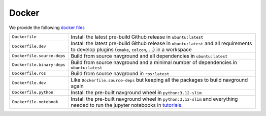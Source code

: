 ======
Docker
======

We provide the following `docker files <https://github.com/idsia-robotics/navground/tree/main/docker>`_


.. list-table::
   :widths: auto

   * - ``Dockerfile``
     - Install the latest pre-build Github release in ``ubuntu:latest``
   * - ``Dockerfile.dev``
     - Install the latest pre-build Github release in ``ubuntu:latest`` and all requirements to develop plugins (``cmake``, ``colcon``, ...) in a workspace   
   * - ``Dockerfile.source-deps``
     - Build from source navground and all dependencies in ``ubuntu:latest``
   * - ``Dockerfile.binary-deps``
     - Build from source navground and a minimal number of dependencies in ``ubuntu:latest``
   * - ``Dockerfile.ros``
     - Build from source navground in ``ros:latest``
   * - ``Dockerfile.dev`` 
     - Like ``Dockerfile.source-deps`` but keeping all the packages to build navground again
   * - ``Dockerfile.python``
     - Install the pre-built navground wheel in ``python:3.12-slim``
   * - ``Dockerfile.notebook``
     - Install the pre-built navground wheel in ``python:3.12-slim`` and everything needed to run the jupyter notebooks in `tutorials <https://github.com/idsia-robotics/navground/tree/main/docs/tutorials>`_.
